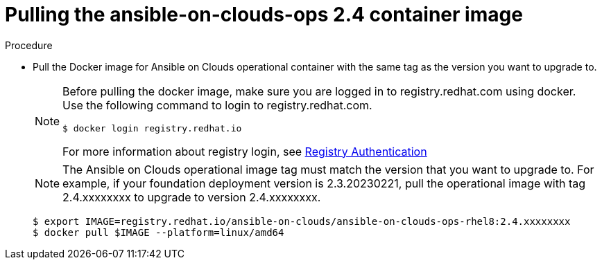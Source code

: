 [id="proc-gcp-upgrade-pull-container-image"]

= Pulling the ansible-on-clouds-ops 2.4 container image

.Procedure
* Pull the Docker image for Ansible on Clouds operational container with the same tag as the version you want to upgrade to.
+
[NOTE]
====
Before pulling the docker image, make sure you are logged in to registry.redhat.com using docker. Use the following command to login to registry.redhat.com.
[literal, options="nowrap" subs="+attributes"]
----
$ docker login registry.redhat.io
----
For more information about registry login, see link:https://access.redhat.com/RegistryAuthentication[Registry Authentication]
====
+
[NOTE]
=====
The Ansible on Clouds operational image tag must match the version that you want to upgrade to. For example, if your foundation deployment version is 2.3.20230221, pull the operational image with tag 2.4.xxxxxxxx to upgrade to version 2.4.xxxxxxxx.
=====
+
[literal, options="nowrap" subs="+attributes"]
----
$ export IMAGE=registry.redhat.io/ansible-on-clouds/ansible-on-clouds-ops-rhel8:2.4.xxxxxxxx
$ docker pull $IMAGE --platform=linux/amd64
----